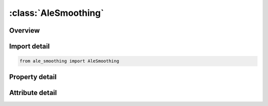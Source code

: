 





:class:`AleSmoothing`
=====================


.. py:class:: ale_smoothing.AleSmoothing(**kwargs)

   Bases: :py:obj:`ansys.dyna.core.lib.keyword_base.KeywordBase`


   
   DYNA ALE_SMOOTHING keyword
















   ..
       !! processed by numpydoc !!


.. py:currentmodule:: AleSmoothing

Overview
--------

.. tab-set::




   .. tab-item:: Properties

      .. list-table::
          :header-rows: 0
          :widths: auto

          * - :py:attr:`~dnid`
            - Get or set the Dependent node or node set ID:
          * - :py:attr:`~nid1`
            - Get or set the ID of first node or set for constraining the dependent nodes:
          * - :py:attr:`~nid2`
            - Get or set the ID of second node or node set for constraining the dependent nodes:
          * - :py:attr:`~ipre`
            - Get or set the EQ.0: smoothing constraints are performed after mesh relaxation,
          * - :py:attr:`~xco`
            - Get or set the x-coordinate of constraint vector.
          * - :py:attr:`~yco`
            - Get or set the y-coordinate of constraint vector.
          * - :py:attr:`~zco`
            - Get or set the z-coordinate of constraint vector.


   .. tab-item:: Attributes

      .. list-table::
          :header-rows: 0
          :widths: auto

          * - :py:attr:`~keyword`
            - 
          * - :py:attr:`~subkeyword`
            - 






Import detail
-------------

.. code-block:: python

    from ale_smoothing import AleSmoothing

Property detail
---------------

.. py:property:: dnid
   :type: Optional[int]


   
   Get or set the Dependent node or node set ID:
   GT.0: DNID is an ALE node.
   EQ.0 : The dependent nodes are the nodes of an ALE mesh connected to the nodes in INID1.See Remark 2
   LT.0: -DNID is the ID of an ALE node set.See Remark 2
















   ..
       !! processed by numpydoc !!

.. py:property:: nid1
   :type: Optional[int]


   
   Get or set the ID of first node or set for constraining the dependent nodes:
   GT.0: NID1 is a node.
   LT.0 : -NID1 is a segment set ID if XCO = YCO = ZCO = 0.0.
   Otherwise, -NID1 is a node set ID.See Remark 2
















   ..
       !! processed by numpydoc !!

.. py:property:: nid2
   :type: Optional[int]


   
   Get or set the ID of second node or node set for constraining the dependent nodes:
   GT.0 : NID2 is a node.
   EQ.0 : The dependent node motion is solely controlled by
   NID1.See Remarks 2 and 3.
   LT.0 : -NID2 is a node set ID.See Remark 2.
















   ..
       !! processed by numpydoc !!

.. py:property:: ipre
   :type: int


   
   Get or set the EQ.0: smoothing constraints are performed after mesh relaxation,
   EQ.1: Smoothing constraints are performed before mesh relaxation.
















   ..
       !! processed by numpydoc !!

.. py:property:: xco
   :type: float


   
   Get or set the x-coordinate of constraint vector.
















   ..
       !! processed by numpydoc !!

.. py:property:: yco
   :type: float


   
   Get or set the y-coordinate of constraint vector.
















   ..
       !! processed by numpydoc !!

.. py:property:: zco
   :type: float


   
   Get or set the z-coordinate of constraint vector.
















   ..
       !! processed by numpydoc !!



Attribute detail
----------------

.. py:attribute:: keyword
   :value: 'ALE'


.. py:attribute:: subkeyword
   :value: 'SMOOTHING'






